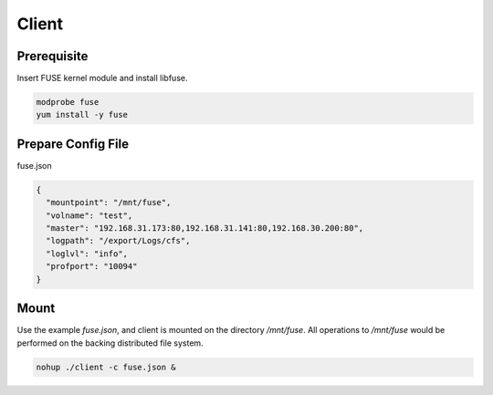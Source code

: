 Client
======

Prerequisite
------------

Insert FUSE kernel module and install libfuse.

.. code-block:: bash

   modprobe fuse
   yum install -y fuse

Prepare Config File
-------------------

fuse.json

.. code-block:: json

   {
     "mountpoint": "/mnt/fuse",
     "volname": "test",
     "master": "192.168.31.173:80,192.168.31.141:80,192.168.30.200:80",
     "logpath": "/export/Logs/cfs",
     "loglvl": "info",
     "profport": "10094"
   }


Mount
-----

Use the example *fuse.json*, and client is mounted on the directory */mnt/fuse*. All operations to */mnt/fuse* would be performed on the backing distributed file system.

.. code-block:: bash

   nohup ./client -c fuse.json &
